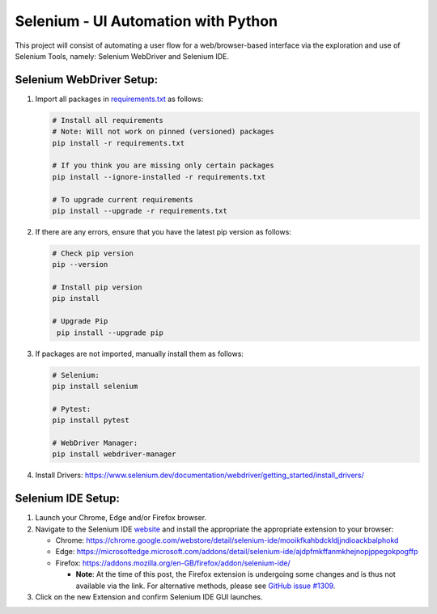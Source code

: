 Selenium - UI Automation with Python
====================================

This project will consist of automating a user flow for a web/browser-based
interface via the exploration and use of Selenium Tools, namely: Selenium
WebDriver and Selenium IDE.

Selenium WebDriver Setup:
-------------------------

1. Import all packages in `requirements.txt <https://github.com/haybgq/cis385/blob/main/requirements.txt>`_
   as follows:

   .. code-block:: Shell

      # Install all requirements
      # Note: Will not work on pinned (versioned) packages
      pip install -r requirements.txt

      # If you think you are missing only certain packages
      pip install --ignore-installed -r requirements.txt

      # To upgrade current requirements
      pip install --upgrade -r requirements.txt


2. If there are any errors, ensure that you have the latest pip version as
   follows:

   .. code-block:: Shell

      # Check pip version
      pip --version

      # Install pip version
      pip install

      # Upgrade Pip
       pip install --upgrade pip

3. If packages are not imported, manually install them as follows:

   .. code-block:: Shell

      # Selenium:
      pip install selenium

      # Pytest:
      pip install pytest

      # WebDriver Manager:
      pip install webdriver-manager

4. Install Drivers:
   https://www.selenium.dev/documentation/webdriver/getting_started/install_drivers/

Selenium IDE Setup:
-------------------

1. Launch your Chrome, Edge and/or Firefox browser.

2. Navigate to the Selenium IDE `website <https://www.selenium.dev/selenium-ide/>`_
   and install the appropriate the appropriate extension to your browser:

   * Chrome: https://chrome.google.com/webstore/detail/selenium-ide/mooikfkahbdckldjjndioackbalphokd

   * Edge: https://microsoftedge.microsoft.com/addons/detail/selenium-ide/ajdpfmkffanmkhejnopjppegokpogffp

   * Firefox: https://addons.mozilla.org/en-GB/firefox/addon/selenium-ide/

     * **Note**: At the time of this post, the Firefox extension is undergoing
       some changes and is thus not available via the link. For alternative
       methods, please see `GitHub issue #1309 <https://github.com/SeleniumHQ/selenium-ide/issues/1309>`_.

3. Click on the new Extension and confirm Selenium IDE GUI launches.